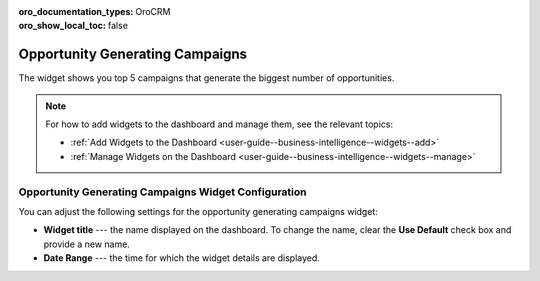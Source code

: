 .. _user-guide--business-intelligence--widgets--opportunity-generating-campaigns:

:oro_documentation_types: OroCRM
:oro_show_local_toc: false

Opportunity Generating Campaigns
--------------------------------

The widget shows you top 5 campaigns that generate the biggest number of opportunities.

.. image:: /user/img/dashboards/op_generating_camp.png
   :alt: A sample of the Opportunity Generating Campaigns widget

.. note:: For how to add widgets to the dashboard and manage them, see the relevant topics:

      * :ref:`Add Widgets to the Dashboard <user-guide--business-intelligence--widgets--add>`
      * :ref:`Manage Widgets on the Dashboard <user-guide--business-intelligence--widgets--manage>`

Opportunity Generating Campaigns Widget Configuration
^^^^^^^^^^^^^^^^^^^^^^^^^^^^^^^^^^^^^^^^^^^^^^^^^^^^^

You can adjust the following settings for the opportunity generating campaigns widget:

* **Widget title** --- the name displayed on the dashboard. To change the name, clear the **Use Default** check box and provide a new name.
* **Date Range** --- the time for which the widget details are displayed.

.. image:: /user/img/dashboards/op_generating_camp_config.png
   :alt: Configuring the Opportunity Generating Campaigns widget

